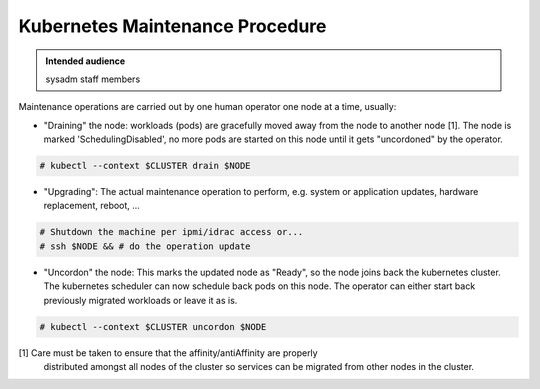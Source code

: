 .. _kubernetes_maintenance_procedure:

Kubernetes Maintenance Procedure
================================

.. admonition:: Intended audience
   :class: important

   sysadm staff members

Maintenance operations are carried out by one human operator one node at a
time, usually:

- "Draining" the node: workloads (pods) are gracefully moved away from the
  node to another node [1]. The node is marked 'SchedulingDisabled', no more
  pods are started on this node until it gets "uncordoned" by the operator.

.. code-block:: shell

   # kubectl --context $CLUSTER drain $NODE

- "Upgrading": The actual maintenance operation to perform, e.g. system or
  application updates, hardware replacement, reboot, ...

.. code-block:: shell

   # Shutdown the machine per ipmi/idrac access or...
   # ssh $NODE && # do the operation update

- "Uncordon" the node: This marks the updated node as "Ready", so the node
  joins back the kubernetes cluster. The kubernetes scheduler can now schedule
  back pods on this node. The operator can either start back previously
  migrated workloads or leave it as is.

.. code-block:: shell

   # kubectl --context $CLUSTER uncordon $NODE


[1] Care must be taken to ensure that the affinity/antiAffinity are properly
    distributed amongst all nodes of the cluster so services can be migrated
    from other nodes in the cluster.

